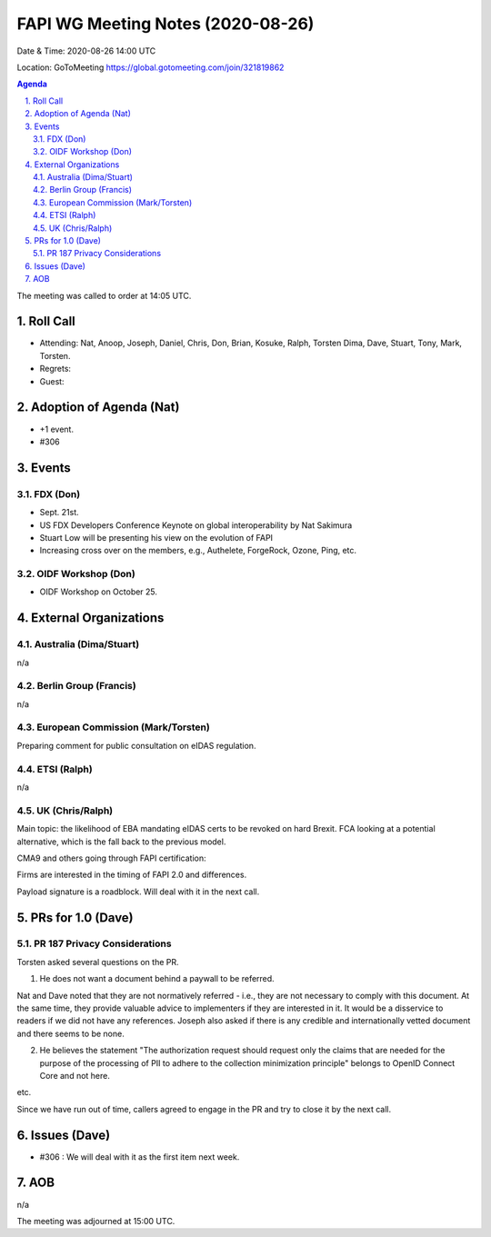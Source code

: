 ============================================
FAPI WG Meeting Notes (2020-08-26) 
============================================
Date & Time: 2020-08-26 14:00 UTC

Location: GoToMeeting https://global.gotomeeting.com/join/321819862

.. sectnum:: 
   :suffix: .


.. contents:: Agenda

The meeting was called to order at 14:05 UTC. 

Roll Call 
===========
* Attending: Nat, Anoop, Joseph, Daniel, Chris, Don, Brian, Kosuke, Ralph, Torsten Dima, Dave, Stuart, Tony, Mark, Torsten. 
* Regrets: 
* Guest: 

Adoption of Agenda (Nat)
===========================
* +1 event. 
* #306

Events 
======================
FDX (Don)
----------
* Sept. 21st. 
* US FDX Developers Conference Keynote on global interoperability by Nat Sakimura
* Stuart Low will be presenting his view on the evolution of FAPI
* Increasing cross over on the members, e.g., Authelete, ForgeRock, Ozone, Ping, etc. 

OIDF Workshop (Don)
---------------------
* OIDF Workshop on October 25. 


External Organizations
========================
Australia (Dima/Stuart)
------------------------
n/a

Berlin Group (Francis)
------------------------
n/a

European Commission (Mark/Torsten)
------------------------------------
Preparing comment for public consultation on eIDAS regulation. 

ETSI (Ralph)
-------------
n/a

UK (Chris/Ralph)
---------------------
Main topic: the likelihood of EBA mandating eIDAS certs to be revoked on hard Brexit. 
FCA looking at a potential alternative, which is the fall back to the previous model. 

CMA9 and others going through FAPI certification: 

Firms are interested in the timing of FAPI 2.0 and differences. 

Payload signature is a roadblock. Will deal with it in the next call. 


PRs for 1.0 (Dave)
====================

PR 187 Privacy Considerations
-------------------------------
Torsten asked several questions on the PR. 

1. He does not want a document behind a paywall to be referred. 

Nat and Dave noted that they are not normatively referred - i.e., they are not necessary to comply with this document. At the same time, they provide valuable advice to implementers if they are interested in it. It would be a disservice to readers if we did not have any references. Joseph also asked if there is any credible and internationally vetted document and there seems to be none. 

2. He believes the statement "The authorization request should request only the claims that are needed for the purpose of the processing of PII to adhere to the collection minimization principle" belongs to OpenID Connect Core and not here. 

etc. 

Since we have run out of time, callers agreed to engage in the PR and try to close it by the next call. 

Issues (Dave)
==================
* #306 : We will deal with it as the first item next week. 

AOB
==========================
n/a

The meeting was adjourned at 15:00 UTC.